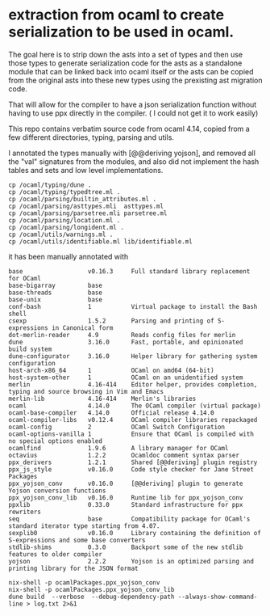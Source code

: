 * extraction from ocaml to create serialization to be used in ocaml.

The goal here is to strip down the asts into a set of types
and then use those types to generate serialization code for the asts
as a standalone module that can be linked back into ocaml itself
or the asts can be copied from the original asts into these new types
using the prexisting ast migration code.

That will allow for the compiler to have a json serialization function without
having to use ppx directly in the compiler. ( I could not get it to work easily)

This repo contains verbatim source code from ocaml 4.14,
copied from a few different directories, typing, parsing and utils.

I annotated the types manually with [@@deriving  yojson], and removed
all the "val" signatures from the modules, and also did not implement the hash tables and sets
and low level implementations. 

#+begin_src shell
  cp /ocaml/typing/dune .
  cp /ocaml/typing/typedtree.ml .
  cp /ocaml/parsing/builtin_attributes.ml .
  cp /ocaml/parsing/asttypes.mli  asttypes.ml
  cp /ocaml/parsing/parsetree.mli parsetree.ml
  cp /ocaml/parsing/location.ml .
  cp /ocaml/parsing/longident.ml .
  cp /ocaml/utils/warnings.ml .
  cp /ocaml/utils/identifiable.ml lib/identifiable.ml
#+end_src


it has been manually annotated with 
#+begin_src opam
base                  v0.16.3     Full standard library replacement for OCaml
base-bigarray         base
base-threads          base
base-unix             base
conf-bash             1           Virtual package to install the Bash shell
csexp                 1.5.2       Parsing and printing of S-expressions in Canonical form
dot-merlin-reader     4.9         Reads config files for merlin
dune                  3.16.0      Fast, portable, and opinionated build system
dune-configurator     3.16.0      Helper library for gathering system configuration
host-arch-x86_64      1           OCaml on amd64 (64-bit)
host-system-other     1           OCaml on an unidentified system
merlin                4.16-414    Editor helper, provides completion, typing and source browsing in Vim and Emacs
merlin-lib            4.16-414    Merlin's libraries
ocaml                 4.14.0      The OCaml compiler (virtual package)
ocaml-base-compiler   4.14.0      Official release 4.14.0
ocaml-compiler-libs   v0.12.4     OCaml compiler libraries repackaged
ocaml-config          2           OCaml Switch Configuration
ocaml-options-vanilla 1           Ensure that OCaml is compiled with no special options enabled
ocamlfind             1.9.6       A library manager for OCaml
octavius              1.2.2       Ocamldoc comment syntax parser
ppx_derivers          1.2.1       Shared [@@deriving] plugin registry
ppx_js_style          v0.16.0     Code style checker for Jane Street Packages
ppx_yojson_conv       v0.16.0     [@@deriving] plugin to generate Yojson conversion functions
ppx_yojson_conv_lib   v0.16.0     Runtime lib for ppx_yojson_conv
ppxlib                0.33.0      Standard infrastructure for ppx rewriters
seq                   base        Compatibility package for OCaml's standard iterator type starting from 4.07.
sexplib0              v0.16.0     Library containing the definition of S-expressions and some base converters
stdlib-shims          0.3.0       Backport some of the new stdlib features to older compiler
yojson                2.2.2       Yojson is an optimized parsing and printing library for the JSON format
#+end_src


#+begin_src shell
nix-shell -p ocamlPackages.ppx_yojson_conv
nix-shell -p ocamlPackages.ppx_yojson_conv_lib
dune build  --verbose  --debug-dependency-path --always-show-command-line > log.txt 2>&1
#+end_src
